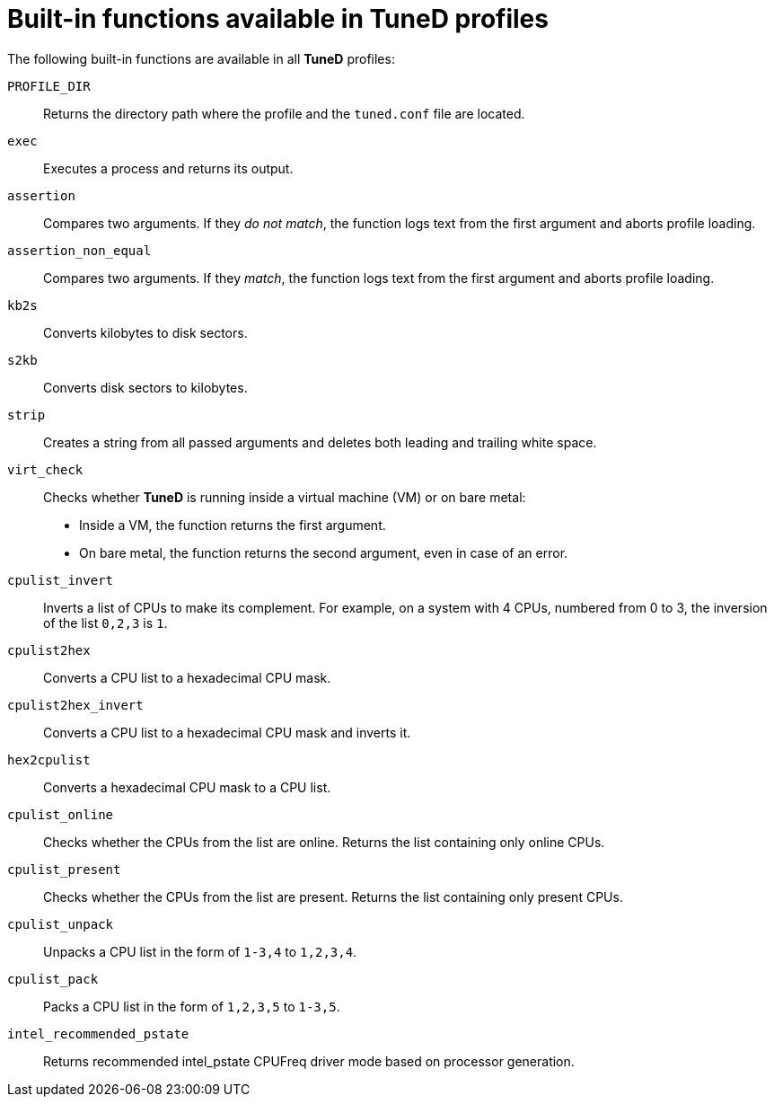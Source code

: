 :_module-type: REFERENCE
[id="built-in-functions-available-in-tuned-profiles_{context}"]
= Built-in functions available in TuneD profiles

[role="_abstract"]
The following built-in functions are available in all *TuneD* profiles:

`PROFILE_DIR`::
Returns the directory path where the profile and the `tuned.conf` file are located.

`exec`::
Executes a process and returns its output.

`assertion`::
Compares two arguments. If they _do not match_, the function logs text from the first argument and aborts profile loading.

`assertion_non_equal`::
Compares two arguments. If they _match_, the function logs text from the first argument and aborts profile loading.

`kb2s`::
Converts kilobytes to disk sectors.

`s2kb`::
Converts disk sectors to kilobytes.

`strip`::
Creates a string from all passed arguments and deletes both leading and trailing white space.

`virt_check`::
Checks whether *TuneD* is running inside a virtual machine (VM) or on bare metal:
+
* Inside a VM, the function returns the first argument.
* On bare metal, the function returns the second argument, even in case of an error.

`cpulist_invert`::
Inverts a list of CPUs to make its complement. For example, on a system with 4 CPUs, numbered from 0 to 3, the inversion of the list `0,2,3` is `1`.

`cpulist2hex`::
Converts a CPU list to a hexadecimal CPU mask.

`cpulist2hex_invert`::
Converts a CPU list to a hexadecimal CPU mask and inverts it.

`hex2cpulist`::
Converts a hexadecimal CPU mask to a CPU list.

`cpulist_online`::
Checks whether the CPUs from the list are online. Returns the list containing only online CPUs.

`cpulist_present`::
Checks whether the CPUs from the list are present. Returns the list containing only present CPUs.

`cpulist_unpack`::
Unpacks a CPU list in the form of `1-3,4` to `1,2,3,4`.

`cpulist_pack`::
Packs a CPU list in the form of `1,2,3,5` to `1-3,5`.

`intel_recommended_pstate`::
Returns recommended intel_pstate CPUFreq driver mode based on processor generation.
